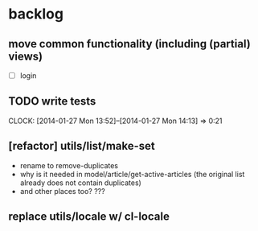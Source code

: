 #+FILETAGS: :web-utils:

* backlog
** move common functionality (including (partial) views)
   - [ ] login
** TODO write tests
   :CLOCK:
   CLOCK: [2014-01-27 Mon 13:52]--[2014-01-27 Mon 14:13] =>  0:21
   :END:
** [refactor] utils/list/make-set
   - rename to remove-duplicates
   - why is it needed in model/article/get-active-articles (the original list already does not contain duplicates)
   - and other places too? ???
** replace utils/locale w/ cl-locale
